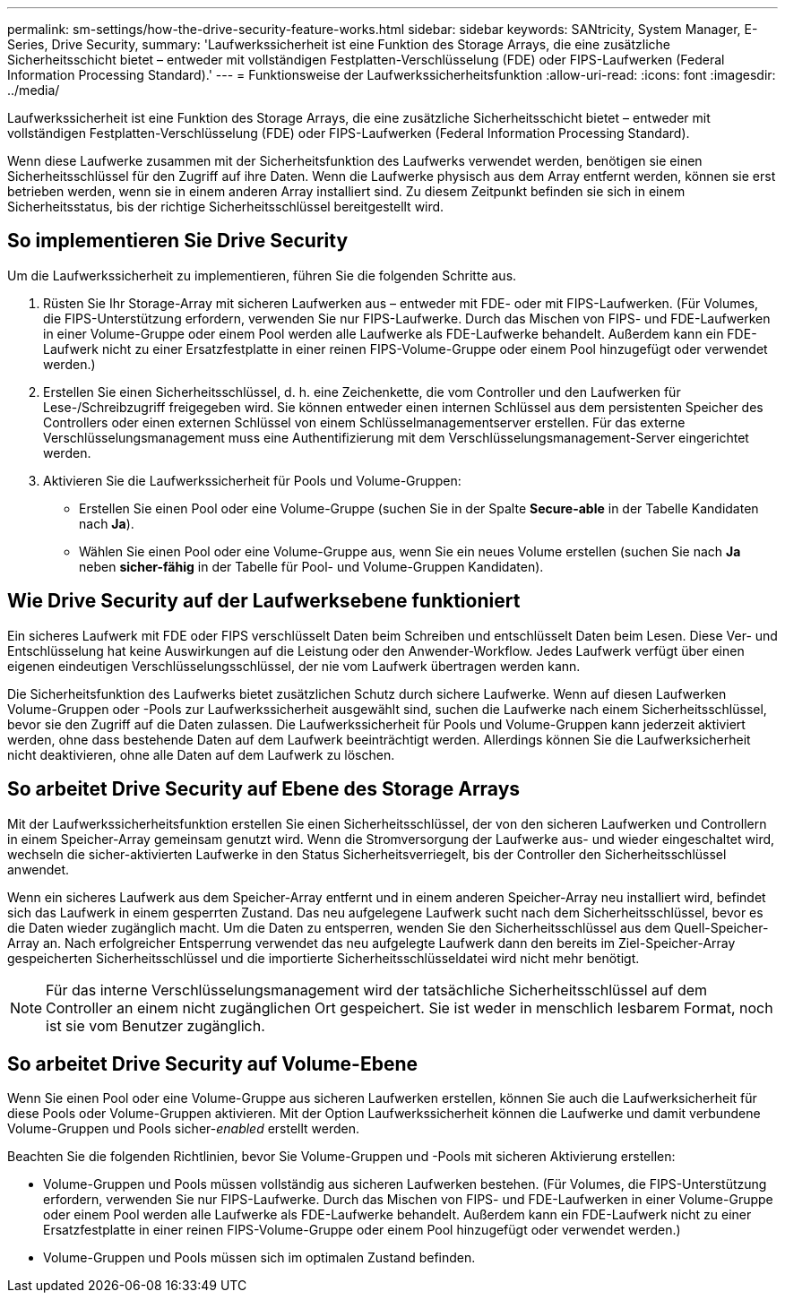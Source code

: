 ---
permalink: sm-settings/how-the-drive-security-feature-works.html 
sidebar: sidebar 
keywords: SANtricity, System Manager, E-Series, Drive Security, 
summary: 'Laufwerkssicherheit ist eine Funktion des Storage Arrays, die eine zusätzliche Sicherheitsschicht bietet – entweder mit vollständigen Festplatten-Verschlüsselung (FDE) oder FIPS-Laufwerken (Federal Information Processing Standard).' 
---
= Funktionsweise der Laufwerkssicherheitsfunktion
:allow-uri-read: 
:icons: font
:imagesdir: ../media/


[role="lead"]
Laufwerkssicherheit ist eine Funktion des Storage Arrays, die eine zusätzliche Sicherheitsschicht bietet – entweder mit vollständigen Festplatten-Verschlüsselung (FDE) oder FIPS-Laufwerken (Federal Information Processing Standard).

Wenn diese Laufwerke zusammen mit der Sicherheitsfunktion des Laufwerks verwendet werden, benötigen sie einen Sicherheitsschlüssel für den Zugriff auf ihre Daten. Wenn die Laufwerke physisch aus dem Array entfernt werden, können sie erst betrieben werden, wenn sie in einem anderen Array installiert sind. Zu diesem Zeitpunkt befinden sie sich in einem Sicherheitsstatus, bis der richtige Sicherheitsschlüssel bereitgestellt wird.



== So implementieren Sie Drive Security

Um die Laufwerkssicherheit zu implementieren, führen Sie die folgenden Schritte aus.

. Rüsten Sie Ihr Storage-Array mit sicheren Laufwerken aus – entweder mit FDE- oder mit FIPS-Laufwerken. (Für Volumes, die FIPS-Unterstützung erfordern, verwenden Sie nur FIPS-Laufwerke. Durch das Mischen von FIPS- und FDE-Laufwerken in einer Volume-Gruppe oder einem Pool werden alle Laufwerke als FDE-Laufwerke behandelt. Außerdem kann ein FDE-Laufwerk nicht zu einer Ersatzfestplatte in einer reinen FIPS-Volume-Gruppe oder einem Pool hinzugefügt oder verwendet werden.)
. Erstellen Sie einen Sicherheitsschlüssel, d. h. eine Zeichenkette, die vom Controller und den Laufwerken für Lese-/Schreibzugriff freigegeben wird. Sie können entweder einen internen Schlüssel aus dem persistenten Speicher des Controllers oder einen externen Schlüssel von einem Schlüsselmanagementserver erstellen. Für das externe Verschlüsselungsmanagement muss eine Authentifizierung mit dem Verschlüsselungsmanagement-Server eingerichtet werden.
. Aktivieren Sie die Laufwerkssicherheit für Pools und Volume-Gruppen:
+
** Erstellen Sie einen Pool oder eine Volume-Gruppe (suchen Sie in der Spalte *Secure-able* in der Tabelle Kandidaten nach *Ja*).
** Wählen Sie einen Pool oder eine Volume-Gruppe aus, wenn Sie ein neues Volume erstellen (suchen Sie nach *Ja* neben *sicher-fähig* in der Tabelle für Pool- und Volume-Gruppen Kandidaten).






== Wie Drive Security auf der Laufwerksebene funktioniert

Ein sicheres Laufwerk mit FDE oder FIPS verschlüsselt Daten beim Schreiben und entschlüsselt Daten beim Lesen. Diese Ver- und Entschlüsselung hat keine Auswirkungen auf die Leistung oder den Anwender-Workflow. Jedes Laufwerk verfügt über einen eigenen eindeutigen Verschlüsselungsschlüssel, der nie vom Laufwerk übertragen werden kann.

Die Sicherheitsfunktion des Laufwerks bietet zusätzlichen Schutz durch sichere Laufwerke. Wenn auf diesen Laufwerken Volume-Gruppen oder -Pools zur Laufwerkssicherheit ausgewählt sind, suchen die Laufwerke nach einem Sicherheitsschlüssel, bevor sie den Zugriff auf die Daten zulassen. Die Laufwerkssicherheit für Pools und Volume-Gruppen kann jederzeit aktiviert werden, ohne dass bestehende Daten auf dem Laufwerk beeinträchtigt werden. Allerdings können Sie die Laufwerksicherheit nicht deaktivieren, ohne alle Daten auf dem Laufwerk zu löschen.



== So arbeitet Drive Security auf Ebene des Storage Arrays

Mit der Laufwerkssicherheitsfunktion erstellen Sie einen Sicherheitsschlüssel, der von den sicheren Laufwerken und Controllern in einem Speicher-Array gemeinsam genutzt wird. Wenn die Stromversorgung der Laufwerke aus- und wieder eingeschaltet wird, wechseln die sicher-aktivierten Laufwerke in den Status Sicherheitsverriegelt, bis der Controller den Sicherheitsschlüssel anwendet.

Wenn ein sicheres Laufwerk aus dem Speicher-Array entfernt und in einem anderen Speicher-Array neu installiert wird, befindet sich das Laufwerk in einem gesperrten Zustand. Das neu aufgelegene Laufwerk sucht nach dem Sicherheitsschlüssel, bevor es die Daten wieder zugänglich macht. Um die Daten zu entsperren, wenden Sie den Sicherheitsschlüssel aus dem Quell-Speicher-Array an. Nach erfolgreicher Entsperrung verwendet das neu aufgelegte Laufwerk dann den bereits im Ziel-Speicher-Array gespeicherten Sicherheitsschlüssel und die importierte Sicherheitsschlüsseldatei wird nicht mehr benötigt.

[NOTE]
====
Für das interne Verschlüsselungsmanagement wird der tatsächliche Sicherheitsschlüssel auf dem Controller an einem nicht zugänglichen Ort gespeichert. Sie ist weder in menschlich lesbarem Format, noch ist sie vom Benutzer zugänglich.

====


== So arbeitet Drive Security auf Volume-Ebene

Wenn Sie einen Pool oder eine Volume-Gruppe aus sicheren Laufwerken erstellen, können Sie auch die Laufwerksicherheit für diese Pools oder Volume-Gruppen aktivieren. Mit der Option Laufwerkssicherheit können die Laufwerke und damit verbundene Volume-Gruppen und Pools sicher-_enabled_ erstellt werden.

Beachten Sie die folgenden Richtlinien, bevor Sie Volume-Gruppen und -Pools mit sicheren Aktivierung erstellen:

* Volume-Gruppen und Pools müssen vollständig aus sicheren Laufwerken bestehen. (Für Volumes, die FIPS-Unterstützung erfordern, verwenden Sie nur FIPS-Laufwerke. Durch das Mischen von FIPS- und FDE-Laufwerken in einer Volume-Gruppe oder einem Pool werden alle Laufwerke als FDE-Laufwerke behandelt. Außerdem kann ein FDE-Laufwerk nicht zu einer Ersatzfestplatte in einer reinen FIPS-Volume-Gruppe oder einem Pool hinzugefügt oder verwendet werden.)
* Volume-Gruppen und Pools müssen sich im optimalen Zustand befinden.

